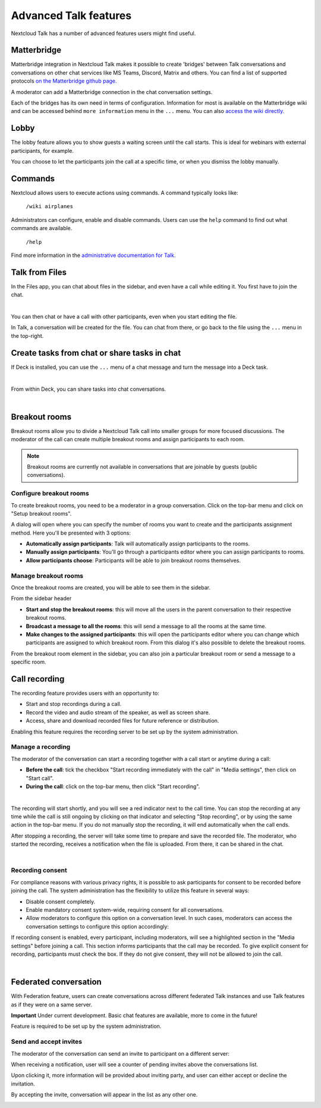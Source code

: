 Advanced Talk features
======================

Nextcloud Talk has a number of advanced features users might find useful.

Matterbridge
------------

Matterbridge integration in Nextcloud Talk makes it possible to create 'bridges' between Talk conversations and conversations on other chat services like MS Teams, Discord, Matrix and others. You can find a list of supported protocols `on the Matterbridge github page. <https://github.com/42wim/matterbridge#features>`_

A moderator can add a Matterbridge connection in the chat conversation settings.

.. image:: images/matterbridge-settings.png
    :width: 700px

Each of the bridges has its own need in terms of configuration. Information for most is available on the Matterbridge wiki and can be accessed behind ``more information`` menu in the ``...`` menu. You can also `access the wiki directly. <https://github.com/42wim/matterbridge/wiki>`_

Lobby
-----

The lobby feature allows you to show guests a waiting screen until the call starts. This is ideal for webinars with external participants, for example.

.. image:: images/lobby-in-talk.png
    :width: 600px

You can choose to let the participants join the call at a specific time, or when you dismiss the lobby manually.

Commands
--------

Nextcloud allows users to execute actions using commands. A command typically looks like:

    ``/wiki airplanes``

Administrators can configure, enable and disable commands. Users can use the ``help`` command to find out what commands are available.

    ``/help``

.. image:: images/command-help.png
    :width: 600px

Find more information in the `administrative documentation for Talk. <https://nextcloud-talk.readthedocs.io/en/stable/commands/>`_

Talk from Files
---------------

In the Files app, you can chat about files in the sidebar, and even have a call while editing it. You first have to join the chat.

.. image:: images/join-chat.png
    :width: 500px

|

.. image:: images/sidebar-chat.png
    :width: 500px

You can then chat or have a call with other participants, even when you start editing the file.

.. image:: images/text-and-talk.png
    :width: 700px

In Talk, a conversation will be created for the file. You can chat from there, or go back to the file using the ``...`` menu in the top-right.

.. image:: images/file-room.png
    :width: 400px

Create tasks from chat or share tasks in chat
---------------------------------------------

If Deck is installed, you can use the ``...`` menu of a chat message and turn the message into a Deck task.

.. image:: images/deck-talk-create-card-menu.png
    :width: 500px

|

.. image:: images/deck-talk-create-card-dialog.png
    :width: 400px

From within Deck, you can share tasks into chat conversations.

.. image:: images/deck-talk-share-card-to-chat-menu.png
    :width: 400px

|

.. image:: images/deck-talk-share-card-to-chat-in-talk.png
    :width: 600px

Breakout rooms
--------------
Breakout rooms allow you to divide a Nextcloud Talk call into smaller groups for more focused discussions. The moderator
of the call can create multiple breakout rooms and assign participants to each room.

.. note:: Breakout rooms are currently not available in conversations that are joinable by guests (public conversations).

Configure breakout rooms
^^^^^^^^^^^^^^^^^^^^^^^^

To create breakout rooms, you need to be a moderator in a group conversation. Click on the top-bar menu and click on
"Setup breakout rooms".

.. image:: images/talk-breakout-rooms-setup.png
    :width: 400px

A dialog will open where you can specify the number of rooms you want to create and the participants assignment method.
Here you'll be presented with 3 options:

- **Automatically assign participants**: Talk will automatically assign participants to the rooms.
- **Manually assign participants**: You'll go through a participants editor where you can assign participants to rooms.
- **Allow participants choose**: Participants will be able to join breakout rooms themselves.

.. image:: images/talk-breakout-rooms-setup-dialog.png
    :width: 500px

Manage breakout rooms
^^^^^^^^^^^^^^^^^^^^^

Once the breakout rooms are created, you will be able to see them in the sidebar.

.. image:: images/talk-breakout-rooms-sidebar.png
    :width: 500px

From the sidebar header

- **Start and stop the breakout rooms**: this will move all the users in the parent conversation to their respective breakout rooms.
- **Broadcast a message to all the rooms**: this will send a message to all the rooms at the same time.
- **Make changes to the assigned participants**: this will open the participants editor where you can change which participants are assigned to which breakout room. From this dialog it's also possible to delete the breakout rooms.

.. image:: images/talk-breakout-rooms-sidebar-header.png
    :width: 400px

From the breakout room element in the sidebar, you can also join a particular breakout room or send a message to a
specific room.

.. image:: images/talk-breakout-rooms-sidebar-item.png
    :width: 400px

Call recording
--------------
The recording feature provides users with an opportunity to:

- Start and stop recordings during a call.
- Record the video and audio stream of the speaker, as well as screen share.
- Access, share and download recorded files for future reference or distribution.

Enabling this feature requires the recording server to be set up by the system administration.

Manage a recording
^^^^^^^^^^^^^^^^^^

The moderator of the conversation can start a recording together with a call start or anytime during a call:

- **Before the call**: tick the checkbox "Start recording immediately with the call" in "Media settings", then click on "Start call".
- **During the call**: click on the top-bar menu, then click "Start recording".

.. image:: images/start-recording-before-call.png
    :width: 400px

|

.. image:: images/start-recording-in-call.png
    :width: 300px

The recording will start shortly, and you will see a red indicator next to the call time. You can stop the recording at any time while the call is still ongoing by clicking on that indicator and selecting "Stop recording", or by using the same action in the top-bar menu. If you do not manually stop the recording, it will end automatically when the call ends.

.. image:: images/stop-recording.png
    :width: 500px

After stopping a recording, the server will take some time to prepare and save the recorded file. The moderator, who started the recording, receives a notification when the file is uploaded. From there, it can be shared in the chat.

.. image:: images/share-recording-notification.png
    :width: 300px

|

.. image:: images/shared-recordings.png
    :width: 400px

Recording consent
^^^^^^^^^^^^^^^^^

For compliance reasons with various privacy rights, it is possible to ask participants for consent to be recorded before joining the call. The system administration has the flexibility to utilize this feature in several ways:

- Disable consent completely.
- Enable mandatory consent system-wide, requiring consent for all conversations.
- Allow moderators to configure this option on a conversation level. In such cases, moderators can access the conversation settings to configure this option accordingly:

.. image:: images/enable-recording-consent.png
    :width: 500px

If recording consent is enabled, every participant, including moderators, will see a highlighted section in the "Media settings" before joining a call.
This section informs participants that the call may be recorded. To give explicit consent for recording, participants must check the box. If they do not give consent, they will not be allowed to join the call.

.. image:: images/give-recording-consent.png
    :width: 500px

|

.. image:: images/give-recording-consent-checked.png
    :width: 500px

Federated conversation
----------------------
With Federation feature, users can create conversations across different federated Talk instances and use Talk features as if they were on a same server.

**Important** Under current development. Basic chat features are available, more to come in the future!

Feature is required to be set up by the system administration.

Send and accept invites
^^^^^^^^^^^^^^^^^^^^^^^

The moderator of the conversation can send an invite to participant on a different server:

.. image:: images/federation-invite-send.png
   :width: 400px

When receiving a notification, user will see a counter of pending invites above the conversations list.

.. image:: images/federation-invite-pending.png
   :width: 400px

Upon clicking it, more information will be provided about inviting party, and user can either accept or decline the invitation.

.. image:: images/federation-invite-dialog.png
   :width: 500px

By accepting the invite, conversation will appear in the list as any other one.

.. image:: images/federation-conversations-list.png
   :width: 400px
